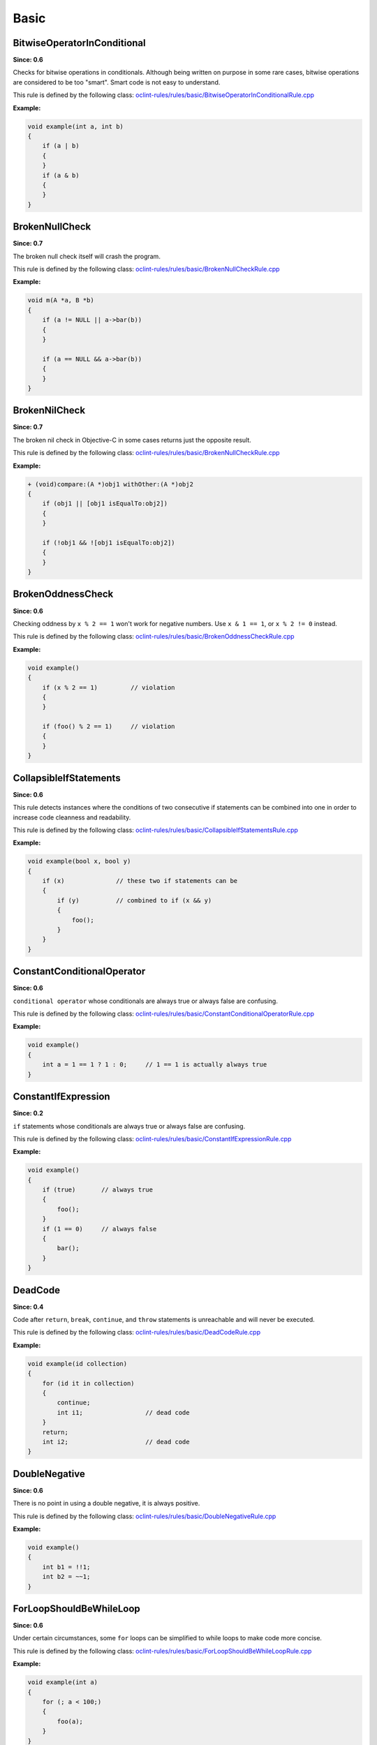 Basic
=====

BitwiseOperatorInConditional
----------------------------

**Since: 0.6**

Checks for bitwise operations in conditionals. Although being written on purpose in some rare cases, bitwise operations are considered to be too "smart". Smart code is not easy to understand.

This rule is defined by the following class: `oclint-rules/rules/basic/BitwiseOperatorInConditionalRule.cpp <https://github.com/oclint/oclint/blob/master/oclint-rules/rules/basic/BitwiseOperatorInConditionalRule.cpp>`_

**Example:**


.. code-block:: cpp

    void example(int a, int b)
    {
        if (a | b)
        {
        }
        if (a & b)
        {
        }
    }
    

BrokenNullCheck
---------------

**Since: 0.7**

The broken null check itself will crash the program.

This rule is defined by the following class: `oclint-rules/rules/basic/BrokenNullCheckRule.cpp <https://github.com/oclint/oclint/blob/master/oclint-rules/rules/basic/BrokenNullCheckRule.cpp>`_

**Example:**


.. code-block:: cpp

    void m(A *a, B *b)
    {
        if (a != NULL || a->bar(b))
        {
        }

        if (a == NULL && a->bar(b))
        {
        }
    }
    

BrokenNilCheck
--------------

**Since: 0.7**

The broken nil check in Objective-C in some cases returns just the opposite result.

This rule is defined by the following class: `oclint-rules/rules/basic/BrokenNullCheckRule.cpp <https://github.com/oclint/oclint/blob/master/oclint-rules/rules/basic/BrokenNullCheckRule.cpp>`_

**Example:**


.. code-block:: objective-c

    + (void)compare:(A *)obj1 withOther:(A *)obj2
    {
        if (obj1 || [obj1 isEqualTo:obj2])
        {
        }

        if (!obj1 && ![obj1 isEqualTo:obj2])
        {
        }
    }
    

BrokenOddnessCheck
------------------

**Since: 0.6**

Checking oddness by ``x % 2 == 1`` won't work for negative numbers. Use ``x & 1 == 1``, or ``x % 2 != 0`` instead.

This rule is defined by the following class: `oclint-rules/rules/basic/BrokenOddnessCheckRule.cpp <https://github.com/oclint/oclint/blob/master/oclint-rules/rules/basic/BrokenOddnessCheckRule.cpp>`_

**Example:**


.. code-block:: cpp

    void example()
    {
        if (x % 2 == 1)         // violation
        {
        }

        if (foo() % 2 == 1)     // violation
        {
        }
    }
    

CollapsibleIfStatements
-----------------------

**Since: 0.6**

This rule detects instances where the conditions of two consecutive if statements can be combined into one in order to increase code cleanness and readability.

This rule is defined by the following class: `oclint-rules/rules/basic/CollapsibleIfStatementsRule.cpp <https://github.com/oclint/oclint/blob/master/oclint-rules/rules/basic/CollapsibleIfStatementsRule.cpp>`_

**Example:**


.. code-block:: cpp

    void example(bool x, bool y)
    {
        if (x)              // these two if statements can be
        {
            if (y)          // combined to if (x && y)
            {
                foo();
            }
        }
    }
    

ConstantConditionalOperator
---------------------------

**Since: 0.6**

``conditional operator`` whose conditionals are always true or always false are confusing.

This rule is defined by the following class: `oclint-rules/rules/basic/ConstantConditionalOperatorRule.cpp <https://github.com/oclint/oclint/blob/master/oclint-rules/rules/basic/ConstantConditionalOperatorRule.cpp>`_

**Example:**


.. code-block:: cpp

    void example()
    {
        int a = 1 == 1 ? 1 : 0;     // 1 == 1 is actually always true
    }
    

ConstantIfExpression
--------------------

**Since: 0.2**

``if`` statements whose conditionals are always true or always false are confusing.

This rule is defined by the following class: `oclint-rules/rules/basic/ConstantIfExpressionRule.cpp <https://github.com/oclint/oclint/blob/master/oclint-rules/rules/basic/ConstantIfExpressionRule.cpp>`_

**Example:**


.. code-block:: cpp

    void example()
    {
        if (true)       // always true
        {
            foo();
        }
        if (1 == 0)     // always false
        {
            bar();
        }
    }
    

DeadCode
--------

**Since: 0.4**

Code after ``return``, ``break``, ``continue``, and ``throw`` statements is unreachable and will never be executed.

This rule is defined by the following class: `oclint-rules/rules/basic/DeadCodeRule.cpp <https://github.com/oclint/oclint/blob/master/oclint-rules/rules/basic/DeadCodeRule.cpp>`_

**Example:**


.. code-block:: objective-c

    void example(id collection)
    {
        for (id it in collection)
        {
            continue;
            int i1;                 // dead code
        }
        return;
        int i2;                     // dead code
    }
    

DoubleNegative
--------------

**Since: 0.6**

There is no point in using a double negative, it is always positive.

This rule is defined by the following class: `oclint-rules/rules/basic/DoubleNegativeRule.cpp <https://github.com/oclint/oclint/blob/master/oclint-rules/rules/basic/DoubleNegativeRule.cpp>`_

**Example:**


.. code-block:: cpp

    void example()
    {
        int b1 = !!1;
        int b2 = ~~1;
    }
    

ForLoopShouldBeWhileLoop
------------------------

**Since: 0.6**

Under certain circumstances, some ``for`` loops can be simplified to while loops to make code more concise.

This rule is defined by the following class: `oclint-rules/rules/basic/ForLoopShouldBeWhileLoopRule.cpp <https://github.com/oclint/oclint/blob/master/oclint-rules/rules/basic/ForLoopShouldBeWhileLoopRule.cpp>`_

**Example:**


.. code-block:: cpp

    void example(int a)
    {
        for (; a < 100;)
        {
            foo(a);
        }
    }
    

GotoStatement
-------------

**Since: 0.6**

`"Go To Statement Considered Harmful" <http://www.cs.utexas.edu/users/EWD/ewd02xx/EWD215.PDF>`_

This rule is defined by the following class: `oclint-rules/rules/basic/GotoStatementRule.cpp <https://github.com/oclint/oclint/blob/master/oclint-rules/rules/basic/GotoStatementRule.cpp>`_

**Example:**


.. code-block:: cpp

    void example()
    {
        A:
            a();
        goto A;     // Considered Harmful
    }
    


**References:**

Edsger Dijkstra (March 1968). `"Go To Statement Considered Harmful" <http://www.cs.utexas.edu/users/EWD/ewd02xx/EWD215.PDF>`_. *Communications of the ACM* (PDF) 11 (3): 147–148. doi:10.1145/362929.362947.
    
JumbledIncrementer
------------------

**Since: 0.7**

Jumbled incrementers are usually typos. If it’s done on purpose, it’s very confusing for code readers.

This rule is defined by the following class: `oclint-rules/rules/basic/JumbledIncrementerRule.cpp <https://github.com/oclint/oclint/blob/master/oclint-rules/rules/basic/JumbledIncrementerRule.cpp>`_

**Example:**


.. code-block:: cpp

    void aMethod(int a) {
        for (int i = 0; i < a; i++) {
            for (int j = 0; j < a; i++) { // references both 'i' and 'j'
            }
        }
    }
    

MisplacedNullCheck
------------------

**Since: 0.7**

The null check is misplaced. In C and C++, sending a message to a null pointer could crash the app. When null is misplaced, either the check is useless or it's incorrect.

This rule is defined by the following class: `oclint-rules/rules/basic/MisplacedNullCheckRule.cpp <https://github.com/oclint/oclint/blob/master/oclint-rules/rules/basic/MisplacedNullCheckRule.cpp>`_

**Example:**


.. code-block:: cpp

    void m(A *a, B *b)
    {
        if (a->bar(b) && a != NULL) // violation
        {
        }

        if (a->bar(b) || !a)        // violation
        {
        }
    }
    

MisplacedNilCheck
-----------------

**Since: 0.7**

The nil check is misplaced. In Objective-C, sending a message to a nil pointer simply does nothing. But code readers may be confused about the misplaced nil check.

This rule is defined by the following class: `oclint-rules/rules/basic/MisplacedNilCheckRule.cpp <https://github.com/oclint/oclint/blob/master/oclint-rules/rules/basic/MisplacedNilCheckRule.cpp>`_

**Example:**


.. code-block:: objective-c

    + (void)compare:(A *)obj1 withOther:(A *)obj2
    {
        if ([obj1 isEqualTo:obj2] && obj1)
        {
        }

        if (![obj1 isEqualTo:obj2] || obj1 == nil)
        {
        }
    }
    

MultipleUnaryOperator
---------------------

**Since: 0.6**

Multiple unary operator can always be confusing and should be simplified.

This rule is defined by the following class: `oclint-rules/rules/basic/MultipleUnaryOperatorRule.cpp <https://github.com/oclint/oclint/blob/master/oclint-rules/rules/basic/MultipleUnaryOperatorRule.cpp>`_

**Example:**


.. code-block:: cpp

    void example()
    {
        int b = -(+(!(~1)));
    }
    

ReturnFromFinallyBlock
----------------------

**Since: 0.6**

Returning from a finally block is not recommended.

This rule is defined by the following class: `oclint-rules/rules/basic/ReturnFromFinallyBlockRule.cpp <https://github.com/oclint/oclint/blob/master/oclint-rules/rules/basic/ReturnFromFinallyBlockRule.cpp>`_

**Example:**


.. code-block:: objective-c

    void example()
    {
        @try
        {
            foo();
        }
        @catch(id ex)
        {
            bar();
        }
        @finally
        {
            return;         // this can discard exceptions.
        }
    }
    

ThrowExceptionFromFinallyBlock
------------------------------

**Since: 0.6**

Throwing exceptions within a ``finally`` block may mask other exceptions or code defects.

This rule is defined by the following class: `oclint-rules/rules/basic/ThrowExceptionFromFinallyBlockRule.cpp <https://github.com/oclint/oclint/blob/master/oclint-rules/rules/basic/ThrowExceptionFromFinallyBlockRule.cpp>`_

**Example:**


.. code-block:: objective-c

    void example()
    {
        @try {;}
        @catch(id ex) {;}
        @finally {
            id ex1;
            @throw ex1;                              // this throws an exception
            NSException *ex2 = [NSException new];
            [ex2 raise];                             // this throws an exception, too
        }
    }
    


.. Generated on Wed Jun 29 21:59:34 2016

